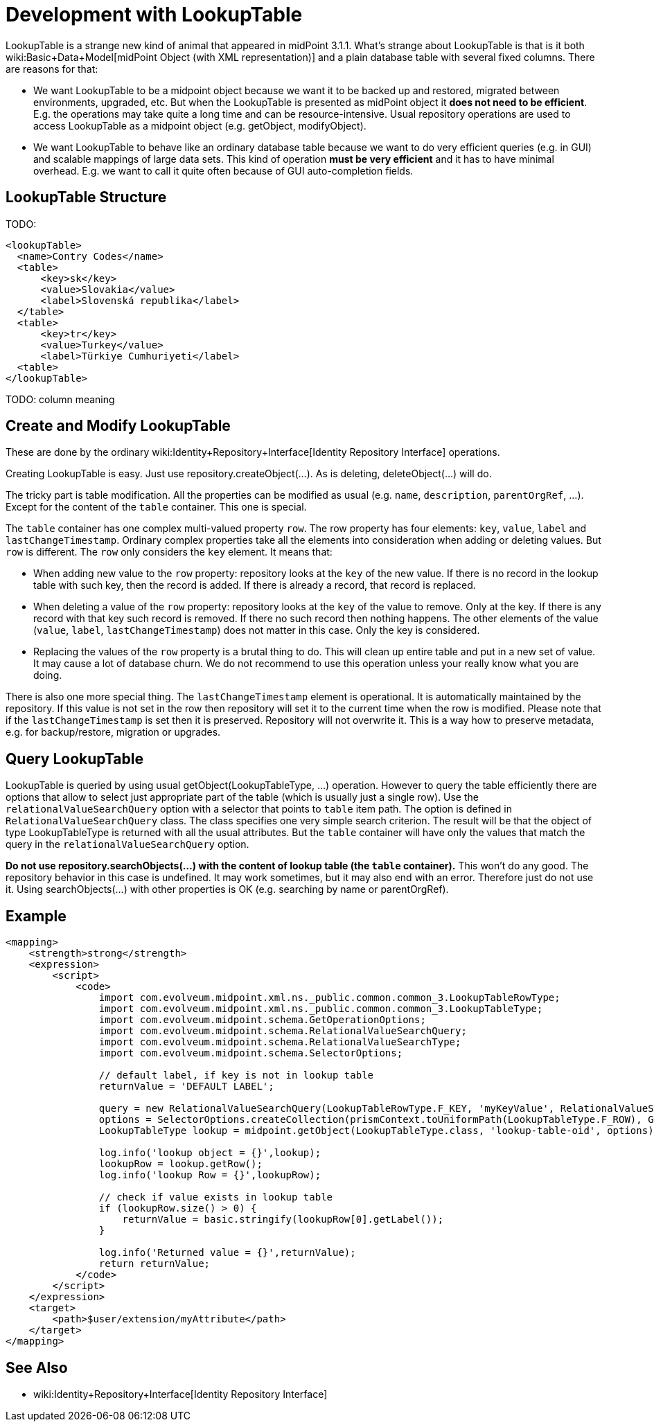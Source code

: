 = Development with LookupTable
:page-wiki-name: Development with LookupTable
:page-upkeep-status: yellow

LookupTable is a strange new kind of animal that appeared in midPoint 3.1.1. What's strange about LookupTable is that is it both wiki:Basic+Data+Model[midPoint Object (with XML representation)] and a plain database table with several fixed columns.
There are reasons for that:

* We want LookupTable to be a midpoint object because we want it to be backed up and restored, migrated between environments, upgraded, etc.
But when the LookupTable is presented as midPoint object it *does not need to be efficient*. E.g. the operations may take quite a long time and can be resource-intensive.
Usual repository operations are used to access LookupTable as a midpoint object (e.g. getObject, modifyObject).

* We want LookupTable to behave like an ordinary database table because we want to do very efficient queries (e.g. in GUI) and scalable mappings of large data sets.
This kind of operation *must be very efficient* and it has to have minimal overhead.
E.g. we want to call it quite often because of GUI auto-completion fields.


== LookupTable Structure

TODO:

[source]
----
<lookupTable>
  <name>Contry Codes</name>
  <table>
      <key>sk</key>
      <value>Slovakia</value>
      <label>Slovenská republika</label>
  </table>
  <table>
      <key>tr</key>
      <value>Turkey</value>
      <label>Türkiye Cumhuriyeti</label>
  <table>
</lookupTable>
----

TODO: column meaning


== Create and Modify LookupTable

These are done by the ordinary wiki:Identity+Repository+Interface[Identity Repository Interface] operations.

Creating LookupTable is easy.
Just use repository.createObject(...). As is deleting, deleteObject(...) will do.

The tricky part is table modification.
All the properties can be modified as usual (e.g. `name`, `description`, `parentOrgRef`, ...). Except for the content of the `table` container.
This one is special.

The `table` container has one complex multi-valued property `row`. The row property has four elements: `key`, `value`, `label` and `lastChangeTimestamp`. Ordinary complex properties take all the elements into consideration when adding or deleting values.
But `row` is different.
The `row` only considers the `key` element.
It means that:

* When adding new value to the `row` property: repository looks at the `key` of the new value.
If there is no record in the lookup table with such key, then the record is added.
If there is already a record, that record is replaced.

* When deleting a value of the `row` property: repository looks at the `key` of the value to remove.
Only at the key.
If there is any record with that key such record is removed.
If there no such record then nothing happens.
The other elements of the value (`value`, `label`, `lastChangeTimestamp`) does not matter in this case.
Only the key is considered.

* Replacing the values of the `row` property is a brutal thing to do.
This will clean up entire table and put in a new set of value.
It may cause a lot of database churn.
We do not recommend to use this operation unless your really know what you are doing.

There is also one more special thing.
The `lastChangeTimestamp` element is operational.
It is automatically maintained by the repository.
If this value is not set in the row then repository will set it to the current time when the row is modified.
Please note that if the `lastChangeTimestamp` is set then it is preserved.
Repository will not overwrite it.
This is a way how to preserve metadata, e.g. for backup/restore, migration or upgrades.


== Query LookupTable

LookupTable is queried by using usual getObject(LookupTableType, ...) operation.
However to query the table efficiently there are options that allow to select just appropriate part of the table (which is usually just a single row).
Use the `relationalValueSearchQuery` option with a selector that points to `table` item path.
The option is defined in `RelationalValueSearchQuery` class.
The class specifies one very simple search criterion.
The result will be that the object of type LookupTableType is returned with all the usual attributes.
But the `table` container will have only the values that match the query in the `relationalValueSearchQuery` option.

*Do not use repository.searchObjects(...) with the content of lookup table (the `table` container).* This won't do any good.
The repository behavior in this case is undefined.
It may work sometimes, but it may also end with an error.
Therefore just do not use it.
Using searchObjects(...) with other properties is OK (e.g. searching by name or parentOrgRef).


== Example

[source]
----
<mapping>
    <strength>strong</strength>
    <expression>
        <script>
            <code>
                import com.evolveum.midpoint.xml.ns._public.common.common_3.LookupTableRowType;
                import com.evolveum.midpoint.xml.ns._public.common.common_3.LookupTableType;
                import com.evolveum.midpoint.schema.GetOperationOptions;
                import com.evolveum.midpoint.schema.RelationalValueSearchQuery;
                import com.evolveum.midpoint.schema.RelationalValueSearchType;
                import com.evolveum.midpoint.schema.SelectorOptions;

                // default label, if key is not in lookup table
                returnValue = 'DEFAULT LABEL';

                query = new RelationalValueSearchQuery(LookupTableRowType.F_KEY, 'myKeyValue', RelationalValueSearchType.EXACT);
                options = SelectorOptions.createCollection(prismContext.toUniformPath(LookupTableType.F_ROW), GetOperationOptions.createRetrieve(query));
                LookupTableType lookup = midpoint.getObject(LookupTableType.class, 'lookup-table-oid', options);

                log.info('lookup object = {}',lookup);
                lookupRow = lookup.getRow();
                log.info('lookup Row = {}',lookupRow);

                // check if value exists in lookup table
                if (lookupRow.size() > 0) {
                    returnValue = basic.stringify(lookupRow[0].getLabel());
                }

                log.info('Returned value = {}',returnValue);
                return returnValue;
            </code>
        </script>
    </expression>
    <target>
        <path>$user/extension/myAttribute</path>
    </target>
</mapping>
----


== See Also

* wiki:Identity+Repository+Interface[Identity Repository Interface]


